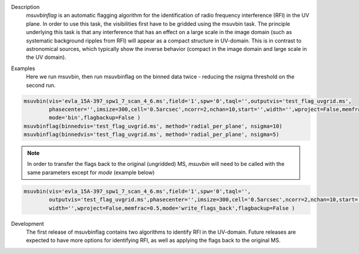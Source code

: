 

.. _Description:

Description
    `msuvbinflag` is an automatic flagging algorithm for the identification of radio frequency interference (RFI)
    in the UV plane. In order to use this task, the visibilities first have to be gridded using the msuvbin task.
    The principle underlying this task is that any interference that has an effect on a large scale in the image domain (such as systematic background ripples from RFI) will appear
    as a compact structure in UV-domain. This is in contrast to astronomical sources, which typically show the inverse behavior (compact in the image domain and large scale in the UV domain).

.. _Examples:

Examples
    Here we run msuvbin, then run msuvbinflag on the binned data twice - reducing the nsigma threshold on the second run.

.. code-block :: python

        msuvbin(vis='evla_15A-397_spw1_7_scan_4_6.ms',field='1',spw='0',taql='',outputvis='test_flag_uvgrid.ms',
                phasecenter='',imsize=300,cell='0.5arcsec',ncorr=2,nchan=10,start='',width='',wproject=False,memfrac=0.5,
                mode='bin',flagbackup=False )        
        msuvbinflag(binnedvis='test_flag_uvgrid.ms', method='radial_per_plane', nsigma=10)
        msuvbinflag(binnedvis='test_flag_uvgrid.ms', method='radial_per_plane', nsigma=5)

.. note:: 
    In order to transfer the flags back to the original (ungridded) MS, `msuvbin` will need to be called with the
    same parameters except for `mode` (example below)


.. code-block :: python

    msuvbin(vis='evla_15A-397_spw1_7_scan_4_6.ms',field='1',spw='0',taql='',
            outputvis='test_flag_uvgrid.ms',phasecenter='',imsize=300,cell='0.5arcsec',ncorr=2,nchan=10,start='',
            width='',wproject=False,memfrac=0.5,mode='write_flags_back',flagbackup=False )

.. _Development:

Development
    The first release of msuvbinflag contains two algorithms to identify RFI in the UV-domain. Future releases are expected to have more options for identifying RFI, as well as applying the flags back to the original MS.
